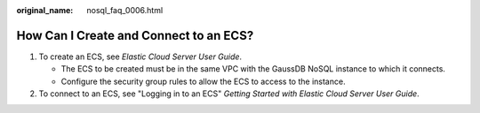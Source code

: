 :original_name: nosql_faq_0006.html

.. _nosql_faq_0006:

How Can I Create and Connect to an ECS?
=======================================

#. To create an ECS, see *Elastic Cloud Server User Guide*.

   -  The ECS to be created must be in the same VPC with the GaussDB NoSQL instance to which it connects.
   -  Configure the security group rules to allow the ECS to access to the instance.

#. To connect to an ECS, see "Logging in to an ECS" *Getting Started with Elastic Cloud Server User Guide*.
